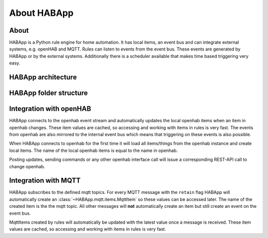 
About HABApp
==================================

About
------------------------------
HABApp is a Python rule engine for home automation.
It has local items, an event bus and can integrate external systems, e.g. openHAB and MQTT.
Rules can listen to events from the event bus. These events are generated by HABApp or by the external systems.
Additionally there is a scheduler available that makes time based triggering very easy.

HABApp architecture
------------------------------

.. image:: /images/architecture.png
   :width: 800

HABApp folder structure
------------------------------

.. image:: /images/folders.png
   :width: 800

Integration with openHAB
------------------------------
HABApp connects to the openhab event stream and automatically updates the local openhab items when an item in openhab changes.
These item values are cached, so accessing and working with items in rules is very fast.
The events from openhab are also mirrored to the internal event bus which means that triggering on these
events is also possible.

When HABApp connects to openhab for the first time it will load all items/things from the openhab instance and create local items.
The name of the local openhab items is equal to the name in openhab.

Posting updates, sending commands or any other openhab interface call will issue a corresponding REST-API call to change openhab.

Integration with MQTT
------------------------------
HABApp subscribes to the defined mqtt topics. For every MQTT message with the ``retain`` flag HABApp will automatically
create an :class:`~HABApp.mqtt.items.MqttItem` so these values can be accessed later. The name of the created item is the the mqtt topic.
All other messages will **not** automatically create an item but still create an event on the event bus.

MqttItems created by rules will automatically be updated with the latest value once a message is received.
These item values are cached, so accessing and working with items in rules is very fast.
